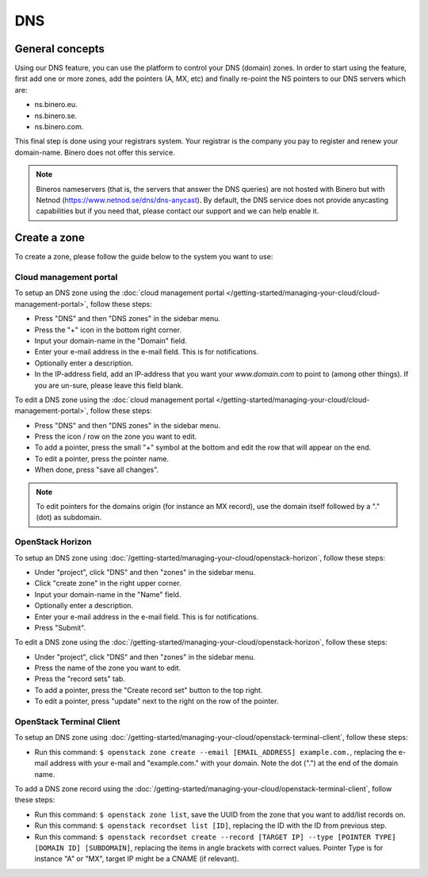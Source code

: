 ===
DNS
===

General concepts
----------------
Using our DNS feature, you can use the platform to control your DNS (domain) zones. In order to start using the feature, first add one or more zones, add the pointers (A, MX, etc) and finally re-point the NS pointers to our DNS servers which are: 

- ns.binero.eu.
- ns.binero.se.
- ns.binero.com.

This final step is done using your registrars system. Your registrar is the company you pay to register and renew your domain-name. Binero does not offer this service. 

.. Note::
	Bineros nameservers (that is, the servers that answer the DNS queries) are not hosted with Binero but with Netnod (https://www.netnod.se/dns/dns-anycast). By default, the DNS service does not provide anycasting capabilities but if you need that, please contact our support and we can help enable it.

Create a zone
-------------
To create a zone, please follow the guide below to the system you want to use: 

Cloud management portal
^^^^^^^^^^^^^^^^^^^^^^^
To setup an DNS zone using the :doc:`cloud management portal </getting-started/managing-your-cloud/cloud-management-portal>`, follow these steps: 

- Press "DNS" and then "DNS zones" in the sidebar menu.
- Press the "+" icon in the bottom right corner.
- Input your domain-name in the "Domain" field. 
- Enter your e-mail address in the e-mail field. This is for notifications.
- Optionally enter a description.
- In the IP-address field, add an IP-address that you want your `www.domain.com` to point to (among other things). If you are un-sure, please leave this field blank. 

To edit a DNS zone using the :doc:`cloud management portal </getting-started/managing-your-cloud/cloud-management-portal>`, follow these steps:

- Press "DNS" and then "DNS zones" in the sidebar menu.
- Press the icon / row on the zone you want to edit. 
- To add a pointer, press the small "+" symbol at the bottom and edit the row that will appear on the end. 
- To edit a pointer, press the pointer name. 
- When done, press "save all changes".

.. Note::
	To edit pointers for the domains origin (for instance an MX record), use the domain itself followed by a "." (dot) as subdomain.

OpenStack Horizon
^^^^^^^^^^^^^^^^^
To setup an DNS zone using :doc:`/getting-started/managing-your-cloud/openstack-horizon`, follow these steps: 

- Under "project", click "DNS" and then "zones" in the sidebar menu.
- Click "create zone" in the right upper corner.
- Input your domain-name in the "Name" field. 
- Optionally enter a description.
- Enter your e-mail address in the e-mail field. This is for notifications.
- Press "Submit".

To edit a DNS zone using the :doc:`/getting-started/managing-your-cloud/openstack-horizon`, follow these steps: 

- Under "project", click "DNS" and then "zones" in the sidebar menu.
- Press the name of the zone you want to edit. 
- Press the "record sets" tab.
- To add a pointer, press the "Create record set" button to the top right. 
- To edit a pointer, press "update" next to the right on the row of the pointer.

OpenStack Terminal Client
^^^^^^^^^^^^^^^^^^^^^^^^^
To setup an DNS zone using :doc:`/getting-started/managing-your-cloud/openstack-terminal-client`, follow these steps:

- Run this command: ``$ openstack zone create --email [EMAIL_ADDRESS] example.com.``, replacing the e-mail address with your e-mail and "example.com." with your domain. Note the dot (".") at the end of the domain name. 

To add a DNS zone record using the :doc:`/getting-started/managing-your-cloud/openstack-terminal-client`, follow these steps:

- Run this command: ``$ openstack zone list``, save the UUID from the zone that you want to add/list records on. 
- Run this command: ``$ openstack recordset list [ID]``, replacing the ID with the ID from previous step.
- Run this command: ``$ openstack recordset create --record [TARGET IP] --type [POINTER TYPE] [DOMAIN ID] [SUBDOMAIN]``, replacing the items in angle brackets with correct values. Pointer Type is for instance "A" or "MX", target IP might be a CNAME (if relevant). 







